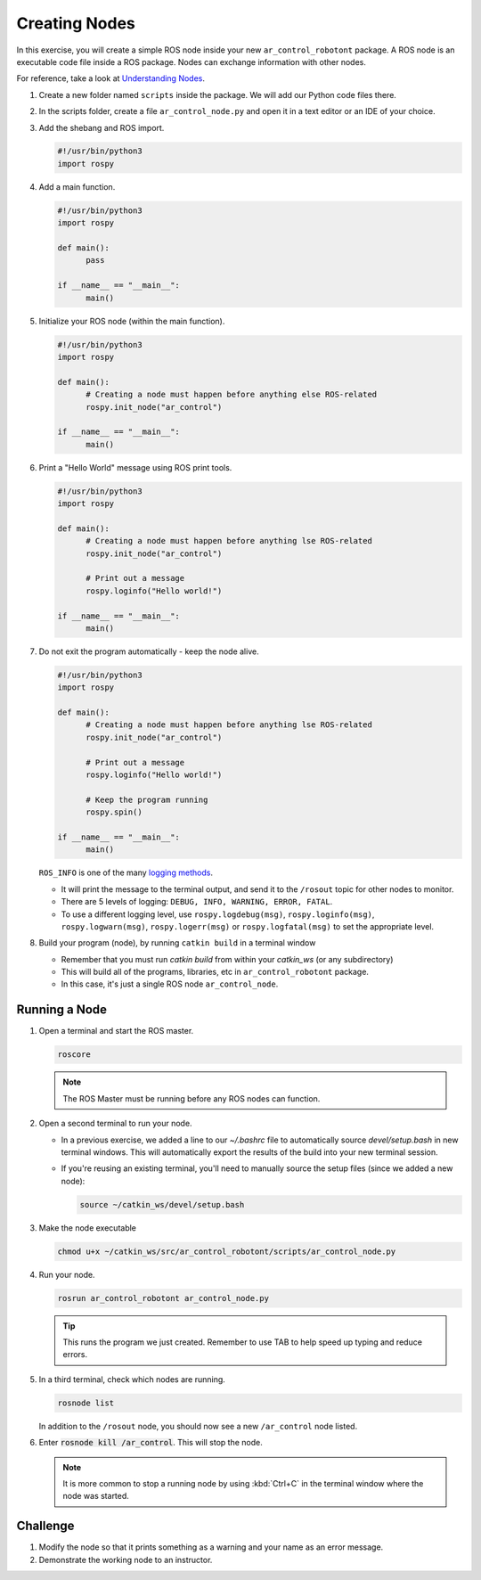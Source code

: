 Creating Nodes
==============

In this exercise, you will create a simple ROS node inside your new ``ar_control_robotont`` package.
A ROS node is an executable code file inside a ROS package.
Nodes can exchange information with other nodes.

For reference, take a look at `Understanding Nodes <http://wiki.ros.org/ROS/Tutorials/UnderstandingNodes>`_.

#. Create a new folder named ``scripts`` inside the package. We will add our Python code files there.

#. In the scripts folder, create a file ``ar_control_node.py`` and open it in a text editor or an IDE of your choice.

#. Add the shebang and ROS import.

   .. code-block:: python

      #!/usr/bin/python3
      import rospy

#. Add a main function.

   .. code-block:: python
      
      #!/usr/bin/python3
      import rospy

      def main():
            pass

      if __name__ == "__main__":
            main()

#. Initialize your ROS node (within the main function).

   .. code-block:: python

      #!/usr/bin/python3
      import rospy

      def main():
            # Creating a node must happen before anything else ROS-related
            rospy.init_node("ar_control")

      if __name__ == "__main__":
            main()


#. Print a "Hello World" message using ROS print tools.

   .. code-block:: python

      #!/usr/bin/python3
      import rospy

      def main():
            # Creating a node must happen before anything lse ROS-related
            rospy.init_node("ar_control")

            # Print out a message
            rospy.loginfo("Hello world!")

      if __name__ == "__main__":
            main()


#. Do not exit the program automatically - keep the node alive.

   .. code-block:: python

      #!/usr/bin/python3
      import rospy

      def main():
            # Creating a node must happen before anything lse ROS-related
            rospy.init_node("ar_control")

            # Print out a message
            rospy.loginfo("Hello world!")

            # Keep the program running
            rospy.spin()

      if __name__ == "__main__":
            main()


   ``ROS_INFO`` is one of the many `logging methods <http://wiki.ros.org/rospy/Overview/Logging>`_.

   * It will print the message to the terminal output, and send it to the ``/rosout`` topic for other nodes to monitor.
   * There are 5 levels of logging: ``DEBUG, INFO, WARNING, ERROR, FATAL``.
   * To use a different logging level, use ``rospy.logdebug(msg)``, ``rospy.loginfo(msg)``, ``rospy.logwarn(msg)``, ``rospy.logerr(msg)`` or ``rospy.logfatal(msg)`` to set the appropriate level.


#. Build your program (node), by running ``catkin build`` in a terminal window

   * Remember that you must run `catkin build` from within your `catkin_ws` (or any subdirectory)
   * This will build all of the programs, libraries, etc in ``ar_control_robotont`` package.
   * In this case, it's just a single ROS node ``ar_control_node``.


Running a Node
--------------

#. Open a terminal and start the ROS master.

   .. code-block:: bash

      roscore
   .. note:: The ROS Master must be running before any ROS nodes can function.

#. Open a second terminal to run your node.

   * In a previous exercise, we added a line to our `~/.bashrc` file to automatically source `devel/setup.bash` in new terminal windows. This will automatically export the results of the build into your new terminal session.
   * If you're reusing an existing terminal, you'll need to manually source the setup files (since we added a new node):

     .. code-block:: bash

        source ~/catkin_ws/devel/setup.bash

#. Make the node executable

   .. code-block:: bash

        chmod u+x ~/catkin_ws/src/ar_control_robotont/scripts/ar_control_node.py

#. Run your node.

   .. code-block:: bash

      rosrun ar_control_robotont ar_control_node.py

   .. tip:: This runs the program we just created. Remember to use TAB to help speed up typing and reduce errors.

#. In a third terminal, check which nodes are running.

   .. code-block:: bash

      rosnode list
      
   In addition to the ``/rosout`` node, you should now see a new ``/ar_control`` node listed.

#. Enter :code:`rosnode kill /ar_control`. This will stop the node.

   .. note:: It is more common to stop a running node by using :kbd:`Ctrl+C` in the terminal window where the node was started.


Challenge
---------

#. Modify the node so that it prints something as a warning and your name as an error message.

#. Demonstrate the working node to an instructor.

